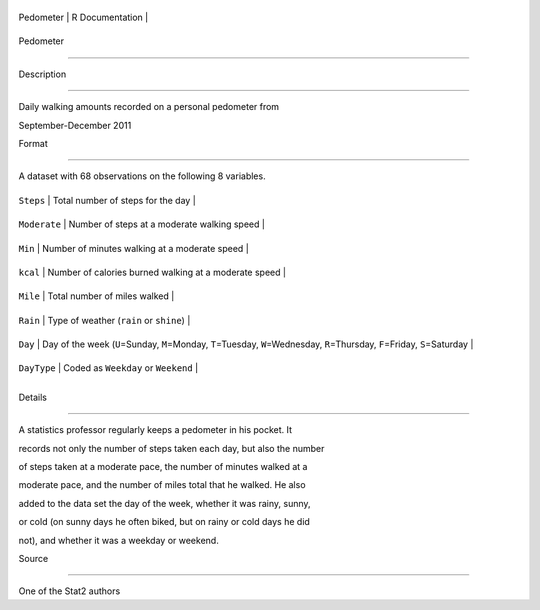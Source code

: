 +-------------+-------------------+
| Pedometer   | R Documentation   |
+-------------+-------------------+

Pedometer
---------

Description
~~~~~~~~~~~

Daily walking amounts recorded on a personal pedometer from
September-December 2011

Format
~~~~~~

A dataset with 68 observations on the following 8 variables.

+----------------+-------------------------------------------------------------------------------------------------------------------------------------------+
| ``Steps``      | Total number of steps for the day                                                                                                         |
+----------------+-------------------------------------------------------------------------------------------------------------------------------------------+
| ``Moderate``   | Number of steps at a moderate walking speed                                                                                               |
+----------------+-------------------------------------------------------------------------------------------------------------------------------------------+
| ``Min``        | Number of minutes walking at a moderate speed                                                                                             |
+----------------+-------------------------------------------------------------------------------------------------------------------------------------------+
| ``kcal``       | Number of calories burned walking at a moderate speed                                                                                     |
+----------------+-------------------------------------------------------------------------------------------------------------------------------------------+
| ``Mile``       | Total number of miles walked                                                                                                              |
+----------------+-------------------------------------------------------------------------------------------------------------------------------------------+
| ``Rain``       | Type of weather (``rain`` or ``shine``)                                                                                                   |
+----------------+-------------------------------------------------------------------------------------------------------------------------------------------+
| ``Day``        | Day of the week (``U``\ =Sunday, ``M``\ =Monday, ``T``\ =Tuesday, ``W``\ =Wednesday, ``R``\ =Thursday, ``F``\ =Friday, ``S``\ =Saturday   |
+----------------+-------------------------------------------------------------------------------------------------------------------------------------------+
| ``DayType``    | Coded as ``Weekday`` or ``Weekend``                                                                                                       |
+----------------+-------------------------------------------------------------------------------------------------------------------------------------------+
+----------------+-------------------------------------------------------------------------------------------------------------------------------------------+

Details
~~~~~~~

A statistics professor regularly keeps a pedometer in his pocket. It
records not only the number of steps taken each day, but also the number
of steps taken at a moderate pace, the number of minutes walked at a
moderate pace, and the number of miles total that he walked. He also
added to the data set the day of the week, whether it was rainy, sunny,
or cold (on sunny days he often biked, but on rainy or cold days he did
not), and whether it was a weekday or weekend.

Source
~~~~~~

One of the Stat2 authors
